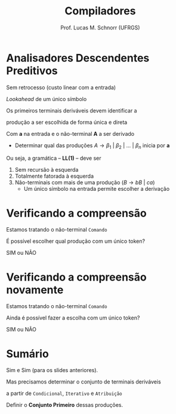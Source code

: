 # -*- coding: utf-8 -*-
# -*- mode: org -*-
#+startup: beamer overview indent
#+LANGUAGE: pt-br
#+TAGS: noexport(n)
#+EXPORT_EXCLUDE_TAGS: noexport
#+EXPORT_SELECT_TAGS: export

#+Title: Compiladores
#+Author: Prof. Lucas M. Schnorr (UFRGS)
#+Date: \copyleft

#+LaTeX_CLASS: beamer
#+LaTeX_CLASS_OPTIONS: [xcolor=dvipsnames, aspectratio=169, presentation]
#+OPTIONS: title:nil H:1 num:t toc:nil \n:nil @:t ::t |:t ^:t -:t f:t *:t <:t
#+LATEX_HEADER: \input{../org-babel.tex}

#+latex: \newcommand{\mytitle}{Analisadores Preditivos}
#+latex: \mytitleslide

* Analisadores Descendentes Preditivos
Sem retrocesso (custo linear com a entrada)

/Lookahead/ de um único símbolo

#+BEGIN_CENTER
Os primeiros terminais deriváveis devem identificar a

produção a ser escolhida de forma única e direta
#+END_CENTER

#+Latex: \pause

Com *a* na entrada e o não-terminal *A* a ser derivado
+ Determinar qual das produções $A \rightarrow \beta_1\ |\ \beta_2\ |\ ...\ |\ \beta_n$ inicia por *a*

#+Latex: \vfill\pause

Ou seja, a gramática -- *LL(1)* -- deve ser
1. Sem recursão à esquerda
2. Totalmente fatorada à esquerda
3. Não-terminais com mais de uma produção ($B \rightarrow bB\ |\ ca$)
   - Um único símbolo na entrada permite escolher a derivação

* Verificando a compreensão
#+BEGIN_CENTER
Estamos tratando o não-terminal =Comando=
#+END_CENTER

#+latex: \vfill

#+BEGIN_EXPORT latex
\begin{center}
\begin{tabular}{rcl}
Comando & $\rightarrow$ & {\bf if} Expr {\bf then} Comando | \\
        && {\bf while} Expr {\bf do} Comando | \\
        && {\bf repeat} Lista {\bf until} Expr | \\
        && {\bf id :=} Expr
\end{tabular}
\end{center}
#+END_EXPORT

#+latex: \vfill

#+BEGIN_CENTER
É possível escolher qual produção com um único token?

SIM ou NÃO
#+END_CENTER

* Verificando a compreensão novamente

#+BEGIN_CENTER
Estamos tratando o não-terminal =Comando=
#+END_CENTER

#+latex: \vfill

#+BEGIN_EXPORT latex
\begin{center}
\begin{tabular}{rcl}
Comando & $\rightarrow$ & Condicional |\\
        && Iterativo |\\
        && Atribuição \\
Condicional & $\rightarrow$ &  {\bf if} Expr {\bf then} Comando \\
Iterativo & $\rightarrow$ & {\bf while} Expr {\bf do} Comando | \\
        && {\bf repeat} Lista {\bf until} Expr \\
Atribuição & $\rightarrow$ & {\bf id :=} Expr
\end{tabular}
\end{center}
#+END_EXPORT

#+latex: \vfill

#+BEGIN_CENTER
Ainda é possível fazer a escolha com um único token?

SIM ou NÃO
#+END_CENTER

* Sumário

Sim e Sim (para os slides anteriores).

#+latex: \vfill

#+BEGIN_CENTER
Mas precisamos determinar o conjunto de terminais deriváveis

a partir de =Condicional=, =Iterativo= e =Atribuição=
#+END_CENTER

#+BEGIN_EXPORT latex
\begin{center}
\begin{tabular}{rcl}
Comando & $\rightarrow$ & Condicional |\\
        && Iterativo |\\
        && Atribuição \\
Condicional & $\rightarrow$ &  {\bf if} Expr {\bf then} Comando \\
Iterativo & $\rightarrow$ & {\bf while} Expr {\bf do} Comando | \\
        && {\bf repeat} Lista {\bf until} Expr \\
Atribuição & $\rightarrow$ & {\bf id :=} Expr
\end{tabular}
\end{center}
#+END_EXPORT

#+latex: \vfill

#+BEGIN_CENTER
Definir o *Conjunto Primeiro* dessas produções.
#+END_CENTER


